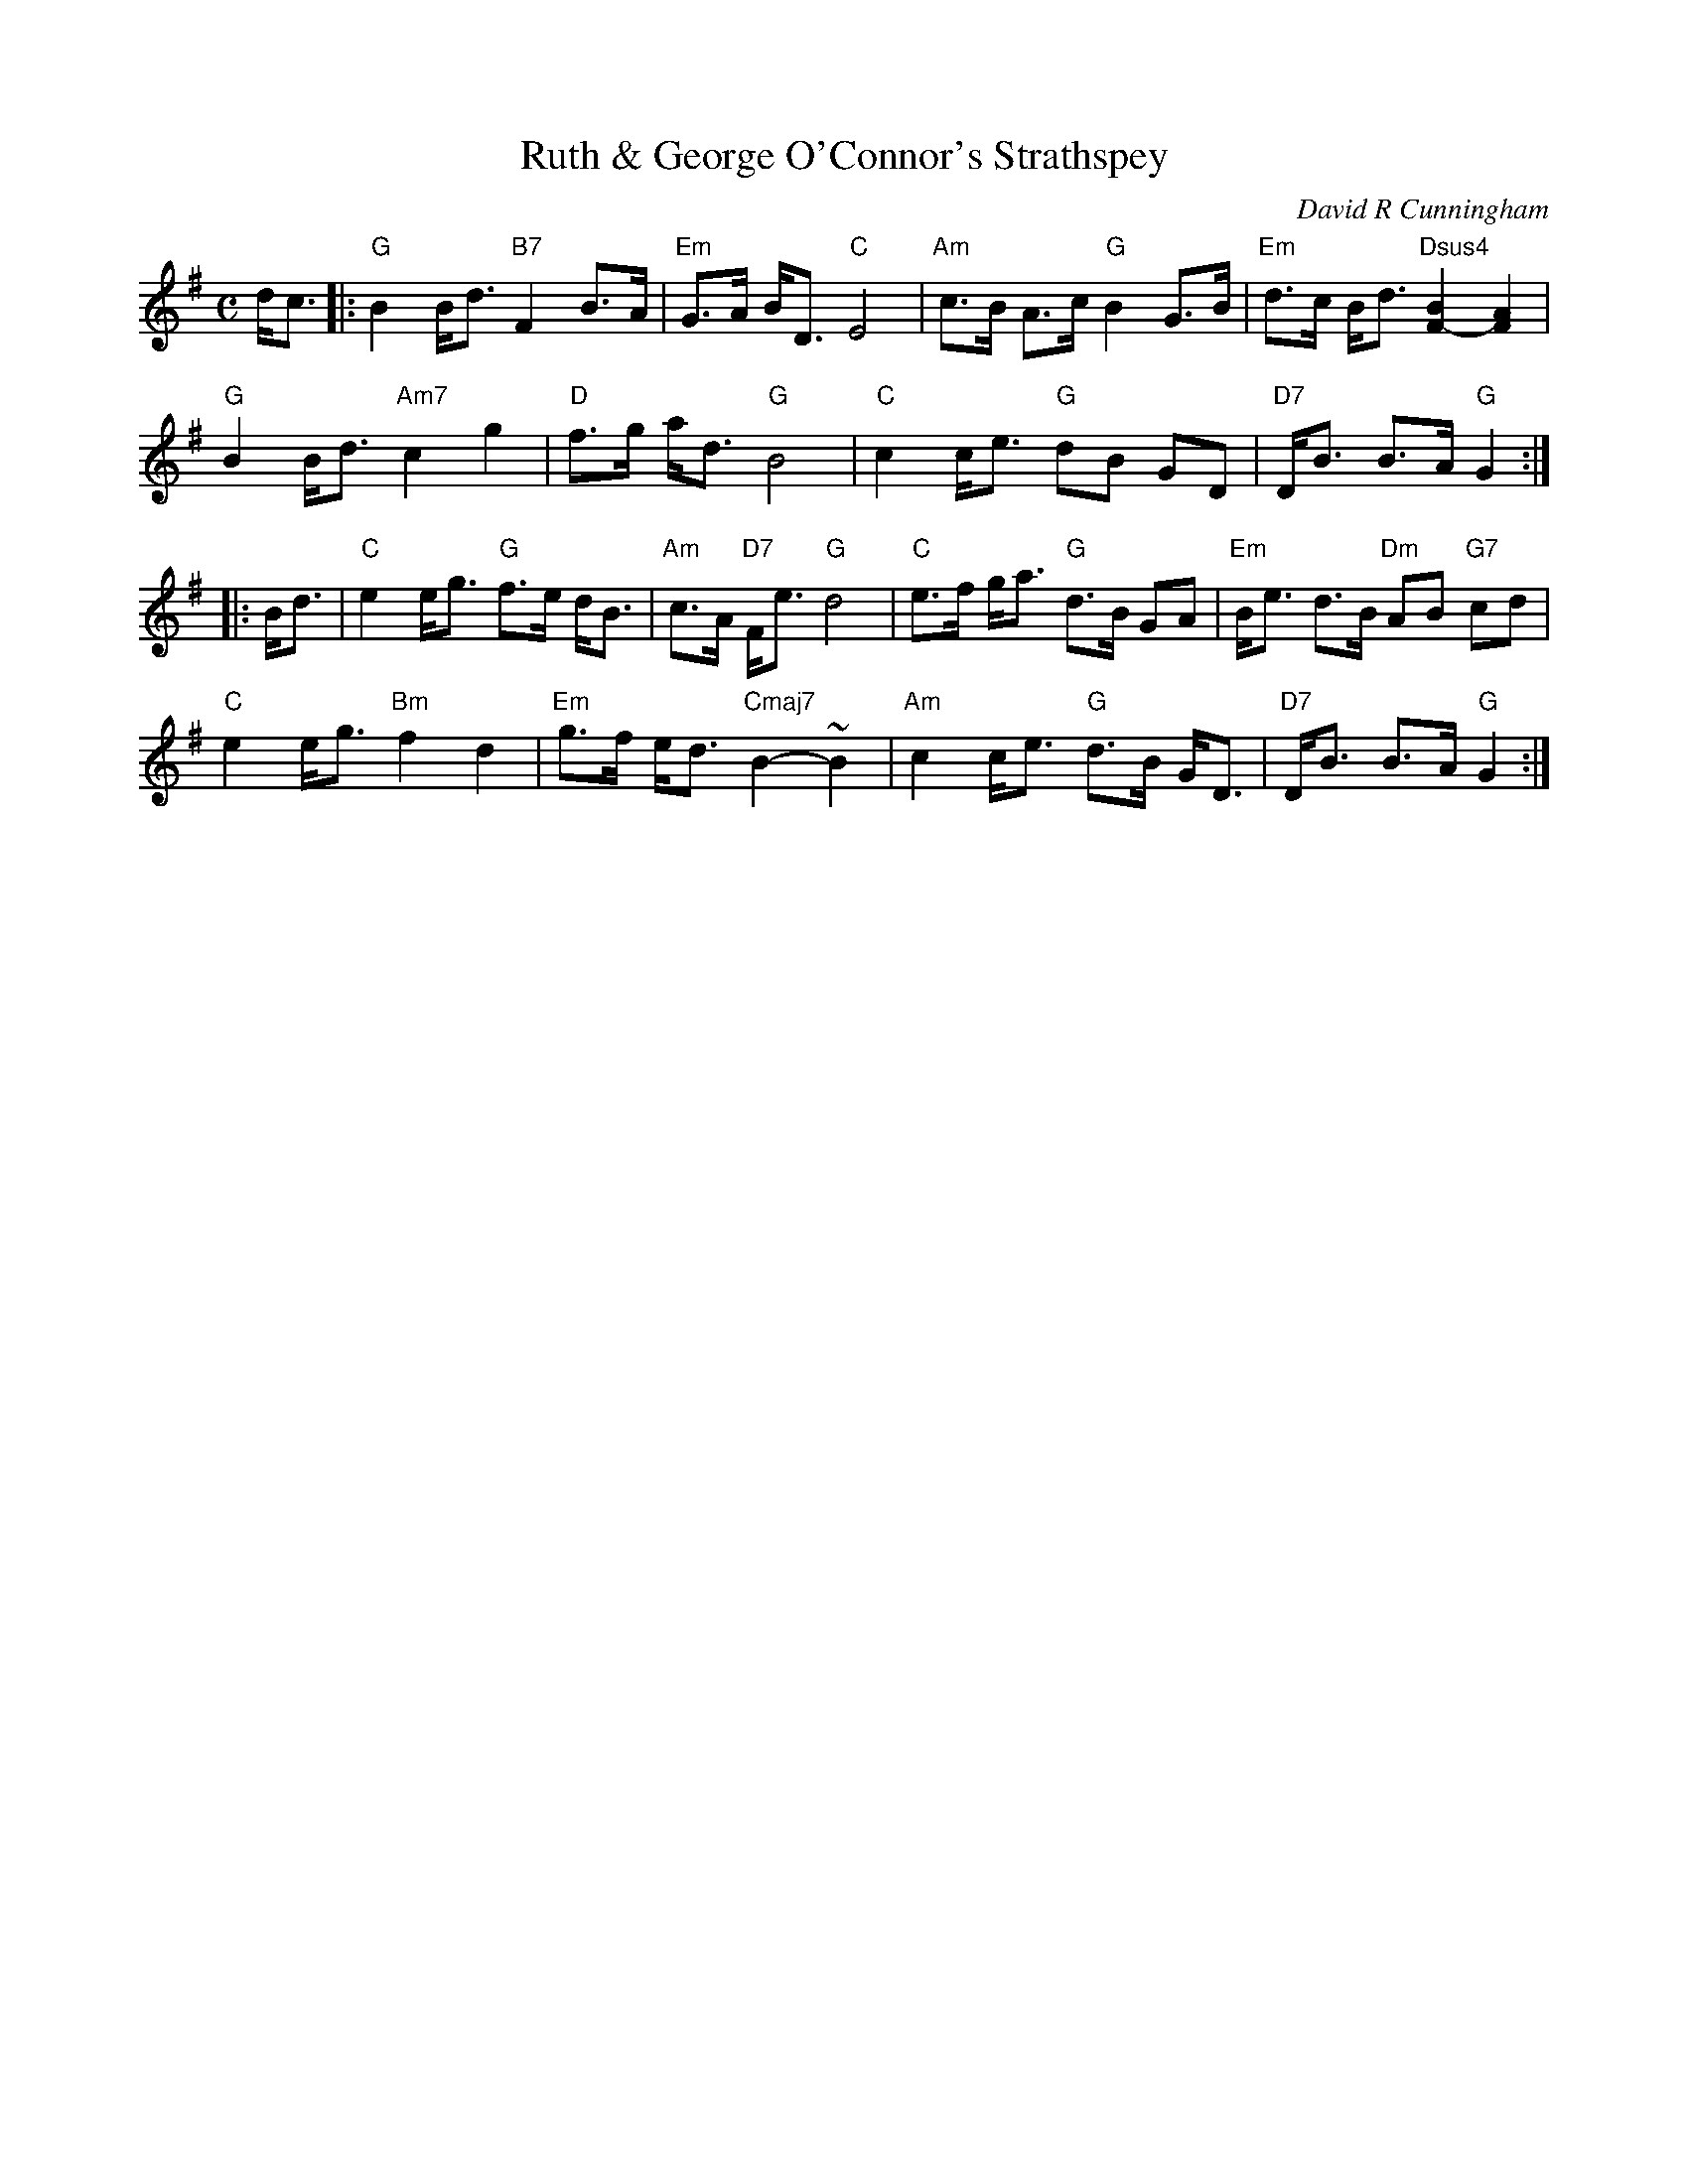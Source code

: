 X: 1
T: Ruth & George O'Connor's Strathspey
C: David R Cunningham
R: strathspey
Z: 2013 John Chambers <jc:trillian.mit.edu>
M: C
L: 1/16
K: G
dc3 |:\
"G"B4 Bd3 "B7"F4 B3A | "Em"G3A BD3 "C"E8 |\
"Am"c3B A3c "G"B4 G3B | "Em"d3c Bd3 "Dsus4"[B4F4-][A4F4] |
"G"B4 Bd3 "Am7"c4 g4 | "D"f3g ad3 "G"B8 |\
"C"c4 ce3 "G"d2B2 G2D2 | "D7"DB3 B3A "G"G4 :|
|: Bd3 |\
"C"e4 eg3 "G"f3e dB3 | "Am"c3A "D7"Fe3 "G"d8 |\
"C"e3f ga3 "G"d3B G2A2 | "Em"Be3 d3B "Dm"A2B2 "G7"c2d2 |
"C"e4 eg3 "Bm"f4 d4 | "Em"g3f ed3 "Cmaj7"B4- ~B4 |\
"Am"c4 ce3 "G"d3B GD3 | "D7"DB3 B3A "G"G4 :|
